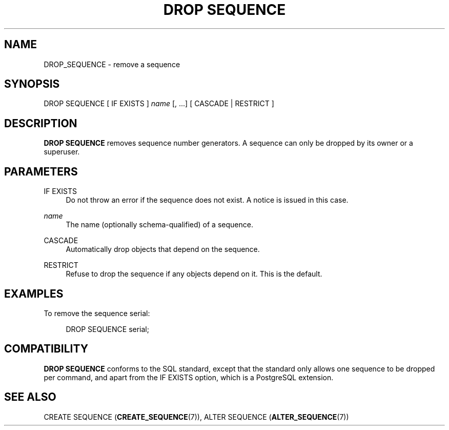 '\" t
.\"     Title: DROP SEQUENCE
.\"    Author: The PostgreSQL Global Development Group
.\" Generator: DocBook XSL Stylesheets v1.78.1 <http://docbook.sf.net/>
.\"      Date: 2016
.\"    Manual: PostgreSQL 9.4.10 Documentation
.\"    Source: PostgreSQL 9.4.10
.\"  Language: English
.\"
.TH "DROP SEQUENCE" "7" "2016" "PostgreSQL 9.4.10" "PostgreSQL 9.4.10 Documentation"
.\" -----------------------------------------------------------------
.\" * Define some portability stuff
.\" -----------------------------------------------------------------
.\" ~~~~~~~~~~~~~~~~~~~~~~~~~~~~~~~~~~~~~~~~~~~~~~~~~~~~~~~~~~~~~~~~~
.\" http://bugs.debian.org/507673
.\" http://lists.gnu.org/archive/html/groff/2009-02/msg00013.html
.\" ~~~~~~~~~~~~~~~~~~~~~~~~~~~~~~~~~~~~~~~~~~~~~~~~~~~~~~~~~~~~~~~~~
.ie \n(.g .ds Aq \(aq
.el       .ds Aq '
.\" -----------------------------------------------------------------
.\" * set default formatting
.\" -----------------------------------------------------------------
.\" disable hyphenation
.nh
.\" disable justification (adjust text to left margin only)
.ad l
.\" -----------------------------------------------------------------
.\" * MAIN CONTENT STARTS HERE *
.\" -----------------------------------------------------------------
.SH "NAME"
DROP_SEQUENCE \- remove a sequence
.SH "SYNOPSIS"
.sp
.nf
DROP SEQUENCE [ IF EXISTS ] \fIname\fR [, \&.\&.\&.] [ CASCADE | RESTRICT ]
.fi
.SH "DESCRIPTION"
.PP
\fBDROP SEQUENCE\fR
removes sequence number generators\&. A sequence can only be dropped by its owner or a superuser\&.
.SH "PARAMETERS"
.PP
IF EXISTS
.RS 4
Do not throw an error if the sequence does not exist\&. A notice is issued in this case\&.
.RE
.PP
\fIname\fR
.RS 4
The name (optionally schema\-qualified) of a sequence\&.
.RE
.PP
CASCADE
.RS 4
Automatically drop objects that depend on the sequence\&.
.RE
.PP
RESTRICT
.RS 4
Refuse to drop the sequence if any objects depend on it\&. This is the default\&.
.RE
.SH "EXAMPLES"
.PP
To remove the sequence
serial:
.sp
.if n \{\
.RS 4
.\}
.nf
DROP SEQUENCE serial;
.fi
.if n \{\
.RE
.\}
.SH "COMPATIBILITY"
.PP
\fBDROP SEQUENCE\fR
conforms to the
SQL
standard, except that the standard only allows one sequence to be dropped per command, and apart from the
IF EXISTS
option, which is a
PostgreSQL
extension\&.
.SH "SEE ALSO"
CREATE SEQUENCE (\fBCREATE_SEQUENCE\fR(7)), ALTER SEQUENCE (\fBALTER_SEQUENCE\fR(7))
